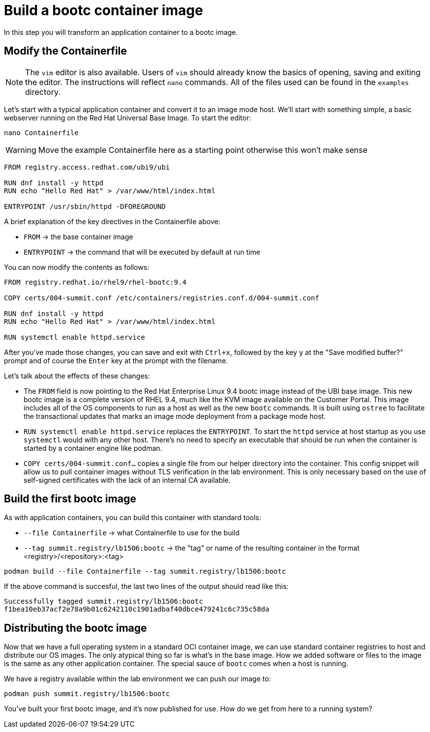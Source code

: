 = Build a bootc container image
In this step you will transform an application container to a bootc image.

[#write]
== Modify the Containerfile

NOTE: The `vim` editor is also available. Users of `vim` should already know the basics
of opening, saving and exiting the editor. The instructions will reflect `nano` commands.
All of the files used can be found in the `examples` directory.

Let's start with a typical application container and convert it to an image mode host. We'll start
with something simple, a basic webserver running on the Red Hat Universal Base Image. To start the editor:

[source,bash]
----
nano Containerfile
----

WARNING: Move the example Containerfile here as a starting point otherwise this won't make sense

[source,dockerfile]
----
FROM registry.access.redhat.com/ubi9/ubi

RUN dnf install -y httpd
RUN echo "Hello Red Hat" > /var/www/html/index.html

ENTRYPOINT /usr/sbin/httpd -DFOREGROUND
----

A brief explanation of the key directives in the Containerfile above:

  * `FROM` -> the base container image
  * `ENTRYPOINT` -> the command that will be executed by default at run time

You can now modify the contents as follows:

[source,dockerfile]
----
FROM registry.redhat.io/rhel9/rhel-bootc:9.4

COPY certs/004-summit.conf /etc/containers/registries.conf.d/004-summit.conf

RUN dnf install -y httpd
RUN echo "Hello Red Hat" > /var/www/html/index.html

RUN systemctl enable httpd.service
----

After you've made those changes, you can save and exit with `Ctrl+x`, followed by
the key `y` at the "Save modified buffer?" prompt and of course the `Enter` key at the prompt
with the filename.

Let's talk about the effects of these changes:

  * The `FROM` field is now pointing to the Red Hat Enterprise Linux 9.4 bootc image instead of the UBI base image.
  This new bootc image is a complete version of RHEL 9.4, much like the KVM image available on the Customer Portal. This 
  image includes all of the OS components to run as a host as well as the new `bootc` commands. It is built using `ostree`
  to facilitate the transactional updates that marks an image mode deployment from a package mode host.
  
  * `RUN systemctl enable httpd.service` replaces the `ENTRYPOINT`.  
  To start the `httpd` service at host startup as you use `systemctl` would with any other host. There's no 
  need to specify an executable that should be run when the container is started by a container engine like 
  podman. 

  * `COPY certs/004-summit.conf...` copies a single file from our helper directory into the container. This config snippet
  will allow us to pull container images without TLS verification in the lab environment. This is only necessary based on 
  the use of self-signed certificates with the lack of an internal CA available.

[#build]
== Build the first bootc image

As with application containers, you can build this container with standard tools:

  * `--file Containerfile` -> what Containerfile to use for the build
  * `--tag summit.registry/lb1506:bootc` -> the "tag" or name of the resulting container in the format
     <registry>/<repository>:<tag>

[source,dockerfile]
----
podman build --file Containerfile --tag summit.registry/lb1506:bootc
----

If the above command is succesful, the last two lines of the output should read like this:

----
Successfully tagged summit.registry/lb1506:bootc
f1bea10eb37acf2e78a9b01c6242110c1901adbaf40dbce479241c6c735c58da
----

== Distributing the bootc image

Now that we have a full operating system in a standard OCI container image, we can use
standard container registries to host and distribute our OS images. The only atypical thing so far 
is what's in the base image. How we added software or files to the image is the same as any other 
application container. The special sauce of `bootc` comes when a host is running.

We have a registry available within the lab environment we can push our image to:

----
podman push summit.registry/lb1506:bootc
----

You've built your first bootc image, and it's now published for use. How do we 
get from here to a running system?
